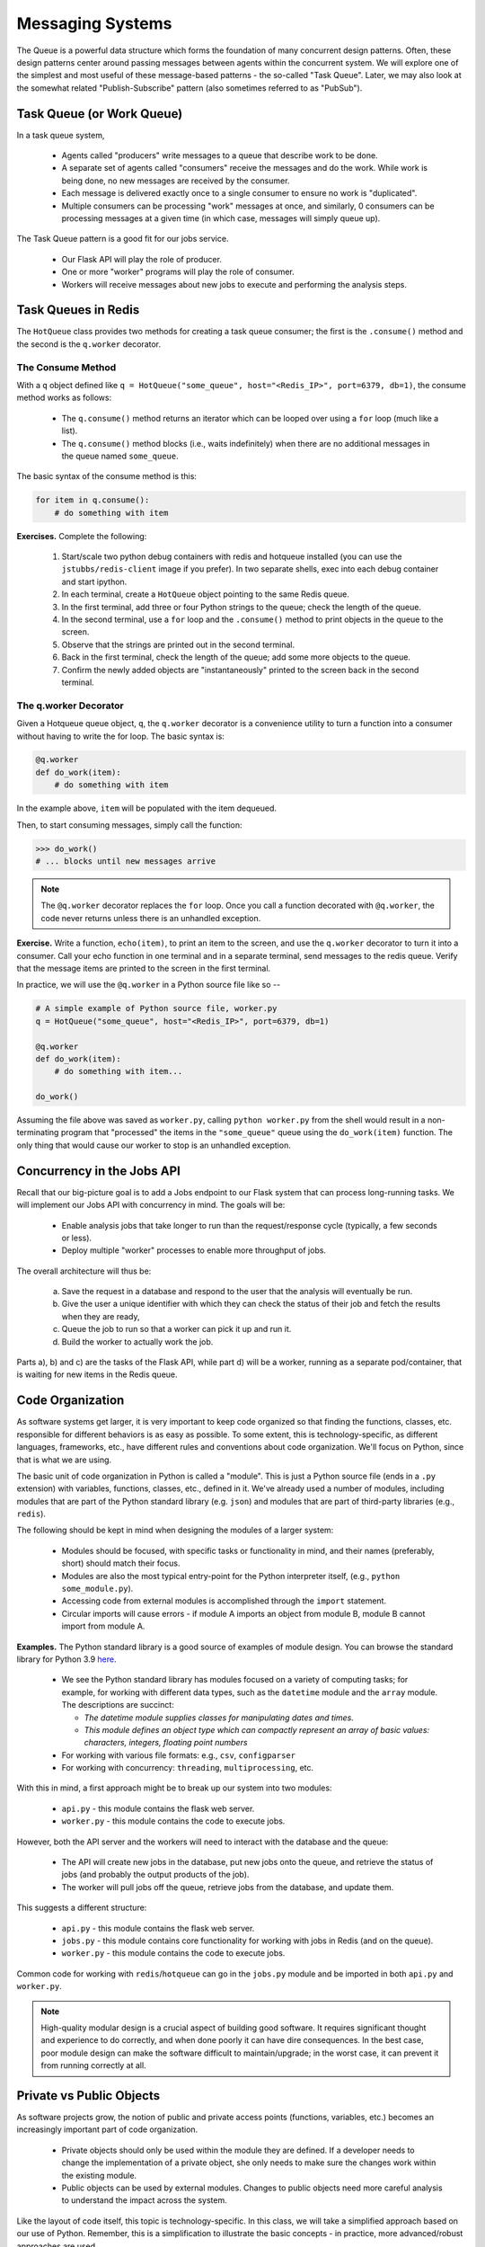 Messaging Systems
=================

The Queue is a powerful data structure which forms the foundation of many concurrent design patterns. Often, these
design patterns center around passing messages between agents within the concurrent system. We will explore one of the
simplest and most useful of these message-based patterns - the so-called "Task Queue". Later, we may also look at the
somewhat related "Publish-Subscribe" pattern (also sometimes referred to as "PubSub").


Task Queue (or Work Queue)
--------------------------

In a task queue system,

  * Agents called "producers" write messages to a queue that describe work to be done.
  * A separate set of agents called "consumers" receive the messages and do the work. While work is being done,
    no new messages are received by the consumer.
  * Each message is delivered exactly once to a single consumer to ensure no work is "duplicated".
  * Multiple consumers can be processing "work" messages at once, and similarly, 0 consumers can be processing messages
    at a given time (in which case, messages will simply queue up).

The Task Queue pattern is a good fit for our jobs service.

  * Our Flask API will play the role of producer.
  * One or more "worker" programs will play the role of consumer.
  * Workers will receive messages about new jobs to execute and performing the analysis steps.

Task Queues in Redis
--------------------
The ``HotQueue`` class provides two methods for creating a task queue consumer; the first is the ``.consume()`` method
and the second is the ``q.worker`` decorator.

The Consume Method
^^^^^^^^^^^^^^^^^^

With a ``q`` object defined like ``q = HotQueue("some_queue", host="<Redis_IP>", port=6379, db=1)``,
the consume method works as follows:

  * The ``q.consume()`` method returns an iterator which can be looped over using a ``for`` loop (much like a list).
  * The ``q.consume()`` method blocks (i.e., waits indefinitely) when there are no additional messages in the queue
    named ``some_queue``.

The basic syntax of the consume method is this:

.. code-block:: python

    for item in q.consume():
        # do something with item


**Exercises.** Complete the following:

  1. Start/scale two python debug containers with redis and hotqueue installed (you can use the ``jstubbs/redis-client`` image
     if you prefer). In two separate shells, exec into each debug container and start ipython.
  2. In each terminal, create a ``HotQueue`` object pointing to the same Redis queue.
  3. In the first terminal, add three or four Python strings to the queue; check the length of the queue.
  4. In the second terminal, use a ``for`` loop and the ``.consume()`` method to print objects in the queue to the screen.
  5. Observe that the strings are printed out in the second terminal.
  6. Back in the first terminal, check the length of the queue; add some more objects to the queue.
  7. Confirm the newly added objects are "instantaneously" printed to the screen back in the second terminal.

The q.worker Decorator
^^^^^^^^^^^^^^^^^^^^^^
Given a Hotqueue queue object, ``q``, the ``q.worker`` decorator is a convenience utility to turn a function into a consumer
without having to write the for loop. The basic syntax is:

.. code-block:: python

    @q.worker
    def do_work(item):
        # do something with item

In the example above, ``item`` will be populated with the item dequeued.

Then, to start consuming messages, simply call the function:

.. code-block:: python

    >>> do_work()
    # ... blocks until new messages arrive


.. note::

  The ``@q.worker`` decorator replaces the ``for`` loop. Once you call a function decorated with ``@q.worker``, the
  code never returns unless there is an unhandled exception.



**Exercise.** Write a function, ``echo(item)``, to print an item to the screen, and use the ``q.worker`` decorator to
turn it into a consumer. Call your echo function in one terminal and in a separate terminal, send messages to the
redis queue. Verify that the message items are printed to the screen in the first terminal.


In practice, we will use the ``@q.worker`` in a Python source file like so --

.. code-block:: python

  # A simple example of Python source file, worker.py
  q = HotQueue("some_queue", host="<Redis_IP>", port=6379, db=1)

  @q.worker
  def do_work(item):
      # do something with item...

  do_work()


Assuming the file above was saved as ``worker.py``, calling ``python worker.py`` from the shell would result in a
non-terminating program that "processed" the items in the ``"some_queue"`` queue using the ``do_work(item)`` function.
The only thing that would cause our worker to stop is an unhandled exception.

Concurrency in the Jobs API
---------------------------
Recall that our big-picture goal is to add a Jobs endpoint to our Flask system that can process long-running tasks.
We will implement our Jobs API with concurrency in mind. The goals will be:

  * Enable analysis jobs that take longer to run than the request/response cycle (typically, a few seconds or less).
  * Deploy multiple "worker" processes to enable more throughput of jobs.

The overall architecture will thus be:

   a) Save the request in a database and respond to the user that the analysis will eventually be run.
   b) Give the user a unique identifier with which they can check the status of their job and fetch the results when
      they are ready,
   c) Queue the job to run so that a worker can pick it up and run it.
   d) Build the worker to actually work the job.

Parts a), b) and c) are the tasks of the Flask API, while part d) will be a worker, running as a separate pod/container,
that is waiting for new items in the Redis queue.


Code Organization
-----------------

As software systems get larger, it is very important to keep code organized so that finding the functions, classes,
etc. responsible for different behaviors is as easy as possible. To some extent, this is technology-specific, as
different languages, frameworks, etc., have different rules and conventions about code organization. We'll focus on
Python, since that is what we are using.

The basic unit of code organization in Python is called a "module". This is just a Python source file (ends in a ``.py``
extension) with variables, functions, classes, etc., defined in it. We've already used a number of modules, including
modules that are part of the Python standard library (e.g. ``json``) and modules that are part of third-party libraries
(e.g., ``redis``).

The following should be kept in mind when designing the modules of a larger system:

  * Modules should be focused, with specific tasks or functionality in mind, and their names (preferably, short)
    should match their focus.
  * Modules are also the most typical entry-point for the Python interpreter itself, (e.g., ``python some_module.py``).
  * Accessing code from external modules is accomplished through the ``import`` statement.
  * Circular imports will cause errors - if module A imports an object from module B, module B cannot import from module A.

**Examples.** The Python standard library is a good source of examples of module design. You can browse the
standard library for Python 3.9 `here <https://docs.python.org/3/library/>`_.

  * We see the Python standard library has modules focused on a variety of computing tasks; for example, for working
    with different data types, such as the ``datetime`` module and the ``array`` module.  The descriptions are succinct:

    * *The datetime module supplies classes for manipulating dates and times.*
    * *This module defines an object type which can compactly represent an array of basic values: characters, integers, floating point numbers*

  * For working with various file formats: e.g., ``csv``, ``configparser``
  * For working with concurrency: ``threading``, ``multiprocessing``, etc.


With this in mind, a first approach might be to break up our system into two modules:

  * ``api.py`` - this module contains the flask web server.
  * ``worker.py`` - this module contains the code to execute jobs.

However, both the API server and the workers will need to interact with the database and the queue:

  * The API will create new jobs in the database, put new jobs onto the queue, and retrieve the status of jobs
    (and probably the output products of the job).
  * The worker will pull jobs off the queue, retrieve jobs from the database, and update them.

This suggests a different structure:

  * ``api.py`` - this module contains the flask web server.
  * ``jobs.py`` - this module contains core functionality for working with jobs in Redis (and on the queue).
  * ``worker.py`` - this module contains the code to execute jobs.

Common code for working with ``redis``/``hotqueue`` can go in the ``jobs.py`` module and be imported in both ``api.py``
and ``worker.py``.

.. note::

  High-quality modular design is a crucial aspect of building good software. It requires significant thought and
  experience to do correctly, and when done poorly it can have dire consequences. In the best case, poor module
  design can make the software difficult to maintain/upgrade; in the worst case, it can prevent it from running
  correctly at all.


Private vs Public Objects
-------------------------
As software projects grow, the notion of public and private access points (functions, variables, etc.) becomes an increasingly
important part of code organization.

  * Private objects should only be used within the module they are defined. If a developer needs to change the
    implementation of a private object, she only needs to make sure the changes work within the existing module.
  * Public objects can be used by external modules. Changes to public objects need more careful analysis to understand
    the impact across the system.

Like the layout of code itself, this topic is technology-specific. In this class, we
will take a simplified approach based on our use of Python. Remember, this is a simplification to illustrate the basic
concepts - in practice, more advanced/robust approaches are used.

  * We will name private objects starting with a single underscore (``_``) character.
  * If an object does not start with an underscore, it should be considered public.

We can see public and private objects in use within the standard library as well. If we open up the source code for the
``datetime`` module, which can be found `here <https://github.com/python/cpython/blob/3.9/Lib/datetime.py>`_ we see a mix
of public and private objects and methods.

  * Private objects are listed first.
  * Public objects start on `line 473 <https://github.com/python/cpython/blob/3.9/Lib/datetime.py#L473>`_ with
    the ``timedelta`` class.


**Exercise.** Create three files, ``api.py``, ``worker.py`` and ``jobs.py`` in your local repository, and update
them by working through the following example.

Here are some function and variable definitions, some of which have incomplete implementations and/or have invalid syntax.

To begin, place them in the appropriate files. Also, determine if they should be public or private.

.. code-block:: python

    def _generate_jid():
        return str(uuid.uuid4())

    app = Flask(__name__)

    def _generate_job_key(jid):
        return 'job.{}'.format(jid)

    q = HotQueue("queue", host='172.17.0.1', port=6379, db=1)

    def _instantiate_job(jid, status, start, end):
        if type(jid) == str:
            return {'id': jid,
                    'status': status,
                    'start': start,
                    'end': end
            }
        return {'id': jid.decode('utf-8'),
                'status': status.decode('utf-8'),
                'start': start.decode('utf-8'),
                'end': end.decode('utf-8')
        }

    @app.route('/jobs', methods=['POST'])
    def jobs_api():
        try:
            job = request.get_json(force=True)
        except Exception as e:
            return True, json.dumps({'status': "Error", 'message': 'Invalid JSON: {}.'.format(e)})
        return json.dumps(jobs.add_job(job['start'], job['end']))

    def _save_job(job_key, job_dict):
        """Save a job object in the Redis database."""
        rd.hmset(.......)

    def _queue_job(jid):
        """Add a job to the redis queue."""
        ....

    if __name__ == '__main__':
        app.run(debug=True, host='0.0.0.0')

    def add_job(start, end, status="submitted"):
        """Add a job to the redis queue."""
        jid = _generate_jid()
        job_dict = _instantiate_job(jid, status, start, end)
        _save_job(......)
        _queue_job(......)
        return job_dict

    @<...>   # fill in
    def execute_job(jid):
        # fill in ...

    rd = redis.StrictRedis(host='172.17.0.1', port=6379, db=0)

    def update_job_status(jid, status):
        """Update the status of job with job id `jid` to status `status`."""
        jid, status, start, end = rd.hmget(generate_job_key(jid), 'id', 'status', 'start', 'end')
        job = _instantiate_job(jid, status, start, end)
        if job:
            job['status'] = status
            _save_job(_generate_job_key(jid), job)
        else:
            raise Exception()


*Solution.* We start by recognizing that ``app = Flask(__name__)`` is the instantiation of a Flask app, the ``@app.route``
is a flask decorator for defining an endpoint in the API, and the ``app.run`` line is used to launch the flask server,
so we add those both in the ``api.py`` file:

.. code-block:: python

  # api.py

    app = Flask(__name__)

    @app.route('/jobs', methods=['POST'])
    def jobs_api():
        try:
            job = request.get_json(force=True)
        except Exception as e:
            return True, json.dumps({'status': "Error", 'message': 'Invalid JSON: {}.'.format(e)})
        return json.dumps(jobs.add_job(job['start'], job['end']))

    if __name__ == '__main__':
        app.run(debug=True, host='0.0.0.0')

We also recognize several functions are private by the leading ``_`` in the name. They are:

  * ``_generate_jid``
  * ``_generate_job_key``
  * ``_instantiate_job``
  * ``_save_job``
  * ``_queue_job``

These all have to do with jobs and are used (either directly or indirectly) by the ``add_job`` function. One more hint
is that the ``jobs_api()`` function, which we just put in ``api.py``, actually references ``jobs.add_job``, so we can
put these in the ``jobs.py`` file:

.. code-block:: python

  # jobs.py
    def _generate_jid():
        return str(uuid.uuid4())

    def _generate_job_key(jid):
        return 'job.{}'.format(jid)

    def _instantiate_job(jid, status, start, end):
        if type(jid) == str:
            return {'id': jid,
                    'status': status,
                    'start': start,
                    'end': end
            }
        return {'id': jid.decode('utf-8'),
                'status': status.decode('utf-8'),
                'start': start.decode('utf-8'),
                'end': end.decode('utf-8')
        }

    def _save_job(job_key, job_dict):
        """Save a job object in the Redis database."""
        rd.hmset(.......)

    def _queue_job(jid):
        """Add a job to the redis queue."""
        ....

    def add_job(start, end, status="submitted"):
        """Add a job to the redis queue."""
        jid = _generate_jid()
        job_dict = _instantiate_job(jid, status, start, end)
        _save_job(......)
        _queue_job(......)
        return job_dict

That leaves the definition of the ``q = HotQueue(..)``, ``rd = StrictRedis(..)``, ``update_job_status()`` and ``execute_job()``.

  * We know ``worker.py`` is responsible for actually executing the job, so ``execute_job`` should go there.
  * The ``update_job_status()`` is a jobs-related task, so it goes in the ``jobs.py`` file -- it also makes a call to
    ``_instantiate_job`` which is already in ``jobs.py``.
  * The jobs.py file definitely needs access to the ``rd`` object so that goes there.
  * Lastly, the ``q`` will be needed by both ``jobs.py`` and ``worker.py``, but ``worker.py`` is
    already importing from ``jobs``, so we better put it in ``jobs.py`` as well.

Therefore, the final solution is:

.. code-block:: python

  # api.py

    app = Flask(__name__)

    @app.route('/jobs', methods=['POST'])
    def jobs_api():
        try:
            job = request.get_json(force=True)
        except Exception as e:
            return True, json.dumps({'status': "Error", 'message': 'Invalid JSON: {}.'.format(e)})
        return json.dumps(jobs.add_job(job['start'], job['end']))

    if __name__ == '__main__':
        app.run(debug=True, host='0.0.0.0')


.. code-block:: python

  # jobs.py
    q = HotQueue("queue", host='172.17.0.1', port=6379, db=1)
    rd = redis.StrictRedis(host='172.17.0.1', port=6379, db=0)

    def _generate_jid():
        return str(uuid.uuid4())

    def _generate_job_key(jid):
        return 'job.{}'.format(jid)

    def _instantiate_job(jid, status, start, end):
        if type(jid) == str:
            return {'id': jid,
                    'status': status,
                    'start': start,
                    'end': end
            }
        return {'id': jid.decode('utf-8'),
                'status': status.decode('utf-8'),
                'start': start.decode('utf-8'),
                'end': end.decode('utf-8')
        }

    def _save_job(job_key, job_dict):
        """Save a job object in the Redis database."""
        rd.hmset(.......)

    def _queue_job(jid):
        """Add a job to the redis queue."""
        ....

    def add_job(start, end, status="submitted"):
        """Add a job to the redis queue."""
        jid = _generate_jid()
        job_dict = _instantiate_job(jid, status, start, end)
        _save_job(......)
        _queue_job(......)
        return job_dict

    def update_job_status(jid, status):
        """Update the status of job with job id `jid` to status `status`."""
        jid, status, start, end = rd.hmget(generate_job_key(jid), 'id', 'status', 'start', 'end')
        job = _instantiate_job(jid, status, start, end)
        if job:
            job['status'] = status
            _save_job(_generate_job_key(jid), job)
        else:
            raise Exception()

.. code-block:: python

  # worker.py
    @<...>   # fill in
    def execute_job(jid):
        # fill in ...


**Exercise.** After placing the functions in the correct files, add the necessary ``import`` statements.

*Solution.* Let's start with ``api.py``. We know we need to import the ``Flask`` class to create the ``app`` object and to
use the flask ``request`` object. We also use the ``json`` package from the standard library. Finally, we are using our
own ``jobs`` module.

.. code-block:: python

    # api.py
    import json
    from flask import Flask, request
    import jobs

    app = Flask(__name__)

    @app.route('/jobs', methods=['POST'])
    def jobs_api():
        try:
            job = request.get_json(force=True)
        except Exception as e:
            return True, json.dumps({'status': "Error", 'message': 'Invalid JSON: {}.'.format(e)})
        return json.dumps(jobs.add_job(job['start'], job['end']))

    if __name__ == '__main__':
        app.run(debug=True, host='0.0.0.0')

For ``jobs.py``, there is nothing from our own code to import (which is good since the other modules will be importing
from it, but we do need to import the ``StrictRedis`` and ``HotQueue`` classes. Also, don't forget the use of the
``uuid`` module from the standard lib! So, ``jobs.py`` becomes:

.. code-block:: python

    # jobs.py
    import uuid
    from hotqueue import HotQueue
    from redis import StrictRedis

    q = HotQueue("queue", host='172.17.0.1', port=6379, db=1)
    rd = redis.StrictRedis(host='172.17.0.1', port=6379, db=0)

    def _generate_jid():
        return str(uuid.uuid4())

    def _generate_job_key(jid):
        return 'job.{}'.format(jid)

    def _instantiate_job(jid, status, start, end):
        if type(jid) == str:
            return {'id': jid,
                    'status': status,
                    'start': start,
                    'end': end
            }
        return {'id': jid.decode('utf-8'),
                'status': status.decode('utf-8'),
                'start': start.decode('utf-8'),
                'end': end.decode('utf-8')
        }

    def _save_job(job_key, job_dict):
        """Save a job object in the Redis database."""
        rd.hmset(.......)

    def _queue_job(jid):
        """Add a job to the redis queue."""
        ....

    def add_job(start, end, status="submitted"):
        """Add a job to the redis queue."""
        jid = _generate_jid()
        job_dict = _instantiate_job(jid, status, start, end)
        _save_job(......)
        _queue_job(......)
        return job_dict

    def update_job_status(jid, status):
        """Update the status of job with job id `jid` to status `status`."""
        jid, status, start, end = rd.hmget(generate_job_key(jid), 'id', 'status', 'start', 'end')
        job = _instantiate_job(jid, status, start, end)
        if job:
            job['status'] = status
            _save_job(_generate_job_key(jid), job)
        else:
            raise Exception()

Finally, on the surface it doesn't appear that the worker needs to import anything, but we know it needs the ``q``
object to get items. It's hidden by the missing decorator. Let's go ahead and import it:

.. code-block:: python

    # worker.py
    from jobs import q

    @<...>   # fill in
    def execute_job(jid):
        # fill in ...


**Exercise.** Write code to finish the implementations for ``_save_job`` and ``_queue_job``.

*Solution.* The ``_save_job`` function should save the job to the database, while the ``_queue_job`` function
should put it on the queue. We know how to write those:

.. code-block:: python

    def _save_job(job_key, job_dict):
        """Save a job object in the Redis database."""
        rd.hmset(job_key, job_dict)

    def _queue_job(jid):
        """Add a job to the redis queue."""
        q.put(jid)


**Exercise.** Fix the calls to ``_save_job`` and ``execute_job`` within the ``add_job`` function.
*Solution.* The issue in each of these are the missing parameters. The ``_save_job`` takes ``job_key, job_dict``, so
we just need to pass those in. Similarly, ``_queue_job`` takes ``jid``, so we pass that in. The ``add_job`` function
thus becomes:

.. code-block:: python

    def add_job(start, end, status="submitted"):
        """Add a job to the redis queue."""
        jid = _generate_jid()
        job_dict = _instantiate_job(jid, status, start, end)
        # update call to save_job:
        save_job(_generate_job_key(jid), job_dict)
        # update call to queue_job:
        queue_job(jid)
        return job_dict


**Exercise.** Finish the ``execute_job`` function. This function needs a decorator (which one?)
and it needs a function body.

The function body needs to:

  * update the status at the start (to something like "in progress").
  * update the status when finished (to something like "complete").

For the body, we will use the following (incomplete) simplification:

.. code-block:: python

    update_job_status(jid, .....)
    # todo -- replace with real job.
    time.sleep(15)
    update_job_status(jid, .....)

*Solution.*
As discussed before, we saw in class we can use the ``q.worker`` decorator to turn the worker into a consumer.

As for ``execute_job`` itself, we are given the body, we just need to fix the calls to the ``update_job_status()``
function. The first call puts the job "in progress" while the second sets it to "complete". So the function becomes:

.. code-block:: python

    @<...>   # fill in
    def execute_job(jid):
        update_job_status(jid, "in progress")
        time.sleep(15)
        update_job_status(jid, "complete")

Note that we are using the ``update_job_status`` function from ``jobs.py`` now, so we need to import it.
The final ``worker.py`` is thus:

.. code-block:: python

    from jobs import q, update_job_status

    @q.worker
    def execute_job(jid):
        jobs.update_job_status(jid, 'in progress')
        time.sleep(15)
        jobs.update_job_status(jid, 'complete')
